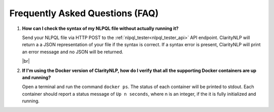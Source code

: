 .. _faqindex:

.. |br| raw:: html

   <br />

Frequently Asked Questions (FAQ)
================================

1. **How can I check the syntax of my NLPQL file without actually running it?**

   Send your NLPQL file via HTTP POST to the
   :ref:`nlpql_tester<nlpql_tester_api>` API endpoint. ClarityNLP will return a
   a JSON representation of your file if the syntax is correct. If a syntax
   error is present, ClarityNLP will print an error message and no JSON will
   be returned.
  
   |br|
  
2. **If I'm using the Docker version of ClarityNLP, how do I verify that all**
   **the supporting Docker containers are up and running?**

   Open a terminal and run the command ``docker ps``.  The status of each
   container will be printed to stdout. Each container should report a
   status message of ``Up n seconds``, where n is an integer, if the it is
   fully initialized and running.


